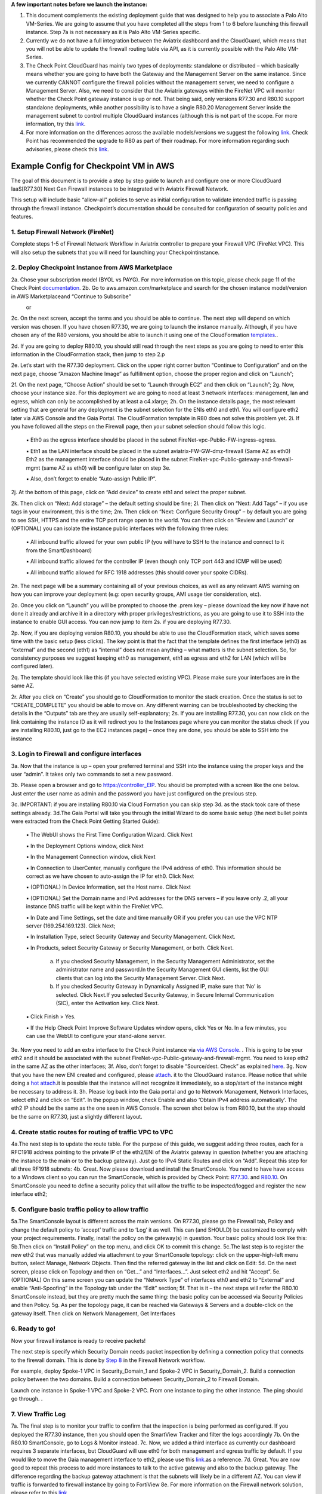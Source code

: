.. meta::
  :description: Firewall Network
  :keywords: AWS Transit Gateway, AWS TGW, TGW orchestrator, Aviatrix Transit network, Transit DMZ, Egress, Firewall

**A few important notes before we launch the instance:**

1. This document complements the existing deployment guide that was designed to help you to associate a Palo Alto VM-Series. We are going to assume that you have completed all the steps from 1 to 6 before launching this firewall instance. Step 7a is not necessary as it is Palo Alto VM-Series specific.

2. Currently we do not have a full integration between the Aviatrix dashboard and the CloudGuard, which means that you will not be able to update the firewall routing table via API, as it is currently possible with the Palo Alto VM-Series.

3. The Check Point CloudGuard has mainly two types of deployments: standalone or distributed – which basically means whether you are going to have both the Gateway and the Management Server on the same instance. Since we currently CANNOT configure the firewall policies without the management server, we need to configure a Management Server. Also, we need to consider that the Aviatrix gateways within the FireNet VPC will monitor whether the Check Point gateway instance is up or not. That being said, only versions R77.30 and R80.10 support standalone deployments, while another possibility is to have a single R80.20 Management Server inside the management subnet to control multiple CloudGuard instances (although this is not part of the scope. For more information, try this `link <https://supportcenter.checkpoint.com/supportcenter/portal/user/anon/page/default.psml/media-type/html?action=portlets.DCFileAction&eventSubmit_doGetdcdetails=&fileid=24831>`_.

4. For more information on the differences across the available models/versions we suggest the following `link <https://supportcenter.checkpoint.com/supportcenter/portal?eventSubmit_doGoviewsolutiondetails=&solutionid=sk95746>`_. Check Point has recommended the upgrade to R80 as part of their roadmap. For more information regarding such advisories, please check this `link <https://supportcenter.checkpoint.com/supportcenter/portal?eventSubmit_doGoviewsolutiondetails=&solutionid=sk110980>`_.



=========================================================
Example Config for Checkpoint VM in AWS
=========================================================

The goal of this document is to provide a step by step guide to launch and configure one or more CloudGuard IaaS[R77.30] Next Gen Firewall instances to be integrated with Aviatrix Firewall Network.

This setup will include basic “allow-all”  policies to serve as initial configuration to validate intended traffic is passing through the firewall instance.
Checkpoint’s documentation should be consulted for configuration of security policies and features.

1. Setup Firewall Network (FireNet)
---------------------------------------
Complete steps 1-5 of Firewall Network Workflow in Aviatrix controller to prepare your Firewall VPC (FireNet VPC). This will also setup the subnets that you will need for launching your Checkpointinstance.

2. Deploy Checkpoint Instance from AWS Marketplace
----------------------------------------------------
2a. Chose your subscription model (BYOL vs PAYG). For more information on this topic, please check page 11 of the Check Point `documentation <http://dl3.checkpoint.com/paid/eb/ebb444ce93242cf3f80f76637678906b/CP_R77.30_SecurityGateway_AmazonVPC_GettingStartedGuide.pdf?HashKey=1559349126_ed97c19f0055aaa62bf0bd69ba4e42ac&xtn=.pdf>`_.
2b. Go to aws.amazon.com/marketplace and search for the chosen instance model/version in AWS Marketplaceand “Continue to Subscribe”

|image1|
      or
|image2|

2c. On the next screen, accept the terms and you should be able to continue.
The next step will depend on which version was chosen. If you have chosen R77.30, we are going to launch the instance manually.
Although, if you have chosen any of the R80 versions, you should be able to launch it using one of the CloudFormation `templates <https://supportcenter.us.checkpoint.com/supportcenter/portal?eventSubmit_doGoviewsolutiondetails=&solutionid=sk131434>`_..

2d. If you are going to deploy R80.10, you should still read through the next steps as you are going to need to enter this
information in the CloudFormation stack, then jump to step 2.p

2e. Let’s start with the R77.30 deployment. Click on the upper right corner button “Continue to Configuration” and on the next page, choose “Amazon Machine Image” as fulfillment option,
choose the proper region and click on “Launch”;

2f. On the next page, “Choose Action” should be set to “Launch through EC2” and then click on “Launch”;
2g. Now, choose your instance size. For this deployment we are going to need at least 3 network interfaces: management, lan and egress, which can only be accomplished by at least a c4.xlarge;
2h. On the instance details page, the most relevant setting that are general for any deployment is the subnet selection for the ENIs eth0 and eth1. You will configure eth2 later via AWS Console and the Gaia Portal. The CloudFormation template in R80 does not solve this problem yet.
2i. If you have followed all the steps on the Firewall page, then your subnet selection should follow this logic.
  ▪ Eth0 as the egress interface should be placed in the subnet FireNet-vpc-Public-FW-ingress-egress.

  ▪ Eth1 as the LAN interface should be placed in the subnet aviatrix-FW-GW-dmz-firewall (Same AZ as eth0)
  Eth2 as the management interface should be placed in the subnet FireNet-vpc-Public-gateway-and-firewall-mgmt (same AZ as eth0) will be configure later on step 3e.

  ▪ Also, don’t forget to enable “Auto-assign Public IP”.

|image3|
2j.  At the bottom of this page, click on “Add device” to create eth1 and select the proper subnet.

|image4|

2k. Then click on “Next: Add storage” – the default setting should be fine;
2l. Then click on “Next: Add Tags” – if you use tags in your environment, this is the time;
2m. Then click on “Next: Configure Security Group” – by default you are going to see SSH, HTTPS and the entire TCP port range open to the world. You can then click on “Review and Launch” or (OPTIONAL) you can isolate the instance public interfaces with the following three rules:
  ▪ All inbound traffic allowed for your own public IP (you will have to SSH to the instance and connect to it from the SmartDashboard)

  ▪ All inbound traffic allowed for the controller IP (even though only TCP port 443 and ICMP will be used)

  ▪ All inbound traffic allowed for RFC 1918 addresses (this should cover your spoke CIDRs).

2n. The next page will be a summary containing all of your previous choices, as well as any relevant AWS warning on how you can improve your deployment (e.g: open security groups, AMI usage tier consideration, etc).

2o. Once you click on “Launch” you will be prompted to choose the .prem key – please download the key now if have not done it already and archive it in a directory with proper privileges/restrictions, as you are going to use it to SSH into the instance to enable GUI access. You can now jump to item 2s. if you are deploying R77.30.

2p. Now, if you are deploying version R80.10, you should be able to use the CloudFormation stack, which saves some time with the basic setup (less clicks). The key point is that the fact that the template defines the first interface (eth0) as “external” and the second (eth1) as “internal” does not mean anything – what matters is the subnet selection. So, for consistency purposes we suggest keeping eth0 as management, eth1 as egress and eth2 for LAN (which will be configured later).

2q. The template should look like this (if you have selected existing VPC). Please make sure your interfaces are in the same AZ.
|image5|
|image6|
|image7|

2r. After you click on “Create” you should go to CloudFormation to monitor the stack creation. Once the status is set to “CREATE_COMPLETE” you should be able to move on. Any different warning can be troubleshooted by checking the details in the “Outputs” tab are they are usually self-explanatory;
2s. If you are installing R77.30, you can now click on the link containing the instance ID as it will redirect you to the Instances page where you can monitor the status check (if you are installing R80.10, just go to the EC2 instances page) – once they are done, you should be able to SSH into the instance
|image8|

3. Login to Firewall and configure interfaces
------------------------------------------------



3a. Now that the instance is up – open your preferred terminal and SSH into the instance using the proper keys and the user “admin”. It takes only two commands to set a new password.

|image9|

3b. Please open a browser and go to https://controller_EIP. You should be prompted with a screen like the one below. Just enter the user name as admin and the password you have just configured on the previous step.

|image10|
3c. IMPORTANT: if you are installing R80.10 via Cloud Formation you can skip step 3d. as the stack took care of these settings already.
3d.The Gaia Portal will take you through the initial Wizard to do some basic setup (the next bullet points were extracted from the Check Point Getting Started Guide):

  ▪ The WebUI shows the First Time Configuration Wizard. Click Next

  ▪ In the Deployment Options window, click Next

  ▪ In the Management Connection window, click Next

  ▪ In Connection to UserCenter, manually configure the IPv4 address of eth0. This information should be correct as we have chosen to auto-assign the IP for eth0. Click Next

  ▪ (OPTIONAL) In Device Information, set the Host name. Click Next

  ▪ (OPTIONAL) Set the Domain name and IPv4 addresses for the DNS servers – if you leave only .2, all your instance DNS traffic will be kept within the FireNet VPC.

  ▪ In Date and Time Settings, set the date and time manually OR if you prefer you can use the VPC NTP server (169.254.169.123). Click Next;

  ▪ In Installation Type, select Security Gateway and Security Management. Click Next.

  ▪ In Products, select Security Gateway or Security Management, or both. Click Next.

     a) If you checked Security Management, in the Security Management Administrator, set the administrator name and password.In the Security Management GUI clients, list the GUI clients that can log into the Security Management Server. Click Next.
     b) If you checked Security Gateway in Dynamically Assigned IP, make sure that ‘No’ is selected. Click Next.If you selected Security Gateway, in Secure Internal Communication (SIC), enter the Activation key. Click Next.

  ▪ Click Finish > Yes.

  ▪ If the Help Check Point Improve Software Updates window opens, click Yes or No. In a few minutes, you can use the WebUI to configure your stand-alone server.


3e. Now you need to add an extra interface to the Check Point instance via `via AWS Console <https://docs.aws.amazon.com/AWSEC2/latest/UserGuide/using-eni.html#create_eni>`_. . This is going to be your eth2 and it should be associated with the subnet FireNet-vpc-Public-gateway-and-firewall-mgmt. You need to keep eth2 in the same AZ as the other interfaces;
3f. Also, don’t forget to disable “Source/dest. Check” as explained `here <https://docs.aws.amazon.com/AWSEC2/latest/UserGuide/using-eni.html#change_source_dest_check>`_.
3g. Now that you have the new ENI created and configured, please `attach <https://docs.aws.amazon.com/AWSEC2/latest/UserGuide/using-eni.html#attach_eni_running_stopped>`_. it to the CloudGuard instance. Please notice that while doing a  `hot attach <https://docs.aws.amazon.com/AWSEC2/latest/UserGuide/using-eni.html#best-practices-for-configuring-network-interfaces>`_.it is possible that the instance will not recognize it immediately, so a stop/start of the instance might be necessary to address it.
3h. Please log back into the Gaia portal and go to Network Management, Network Interfaces, select eth2 and click on “Edit”. In the popup window, check Enable and also ‘Obtain IPv4 address automatically’. The eth2 IP should be the
same as the one seen in AWS Console. The screen shot below is from R80.10, but the step should be the same on R77.30, just a slightly different layout.

|image11|



4. Create static routes for routing of traffic VPC to VPC
------------------------------------------------------------

4a.The next step is to update the route table. For the purpose of this guide, we suggest adding three routes, each for a RFC1918 address pointing to the private IP of the eth2/ENI of the Aviatrix gateway in question (whether you are attaching the instance to the main or to the backup gateway). Just go to IPv4 Static Routes and click on “Add”. Repeat this step for all three RF1918 subnets:
|image12|
4b. Great. Now please download and install the SmartConsole. You nend to have have access to a Windows client so you can run the SmartConsole, which is provided by Check Point: `R77.30 <https://supportcenter.checkpoint.com/supportcenter/portal?eventSubmit_doGoviewsolutiondetails=&solutionid=sk104859#Gaia%20Downloads>`_. and `R80.10 <https://supportcenter.checkpoint.com/supportcenter/portal?eventSubmit_doGoviewsolutiondetails=&solutionid=sk119612>`_. On SmartConsole you need to define a security policy that will allow the traffic to be inspected/logged and register the new interface eth2;


5. Configure basic traffic policy to allow traffic
-----------------------------------------------------------

5a.The SmartConsole layout is different across the main versions. On R77.30, please go the Firewall tab, Policy and change the default policy to ‘accept’ traffic and to ‘Log’ it as well. This can (and SHOULD) be customized to comply with your project requirements. Finally, install the policy on the gateway(s) in question. Your basic policy should look like this:
|image13|
5b.Then click on “Install Policy” on the top menu, and click OK to commit this change.
|image14|
5c.The last step is to register the new eth2 that was manually added via attachment to your SmartConsole topology: click on the upper-high-left menu button, select Manage, Network Objects.
|image15|
Then find the referred gateway in the list and click on Edit:
|image16|
5d. On the next screen, please click on Topology and then on “Get…” and “Interfaces…”. Just select eth2 and hit “Accept”.
|image17|
5e. (OPTIONAL) On this same screen you can update the “Network Type” of interfaces eth0 and eth2 to “External” and enable “Anti-Spoofing” in the Topology tab under the “Edit” section;
5f. That is it – the next steps will refer the R80.10 SmartConsole instead, but they are pretty much the same thing: the basic policy can be accessed via Security Policies and then Policy.
|image18|
5g. As per the topology page, it can be reached via Gateways & Servers and a double-click on the gateway itself. Then click on Network Management, Get Interfaces

|image19|

6. Ready to go!
---------------

Now your firewall instance is ready to receive packets!

The next step is specify which Security Domain needs packet inspection by defining a connection policy that connects to
the firewall domain. This is done by `Step 8 <https://docs.aviatrix.com/HowTos/firewall_network_workflow.html#specify-security-domain-for-firewall-inspection>`_ in the Firewall Network workflow.

For example, deploy Spoke-1 VPC in Security_Domain_1 and Spoke-2 VPC in Security_Domain_2. Build a connection policy between the two domains. Build a connection between Security_Domain_2 to Firewall Domain.

Launch one instance in Spoke-1 VPC and Spoke-2 VPC. From one instance to ping the other instance. The ping should go through. .

7. View Traffic Log
----------------------
7a. The final step is to monitor your traffic to confirm that the inspection is being performed as configured. If you deployed the R77.30 instance, then you should open the SmartView Tracker and filter the logs accordingly
|image20|
|image21|
7b. On the R80.10 SmartConsole, go to Logs & Monitor instead.
|image22|
7c. Now, we added a third interface as currently our dashboard requires 3 separate interfaces, but CloudGuard will use eth0 for both management and egress traffic by default. If you would like to move the Gaia management interface to eth2, please use this `link <https://sc1.checkpoint.com/documents/R80.20_GA/WebAdminGuides/EN/CP_R80.20_Installation_and_Upgrade_Guide/html_frameset.htm?topic=documents/R80.20_GA/WebAdminGuides/EN/CP_R80.20_Installation_and_Upgrade_Guide/205119>`_.as a reference.
7d. Great. You are now good to repeat this process to add more instances to talk to the active gateway and also to the backup gateway. The difference regarding the backup gateway attachment is that the subnets will likely be in a different AZ.
You can view if traffic is forwarded to firewall instance by going to FortiView
8e. For more information on the Firewall network solution, please refer to this `link <https://docs.aviatrix.com/HowTos/firewall_network_faq.html>`_.


.. |image1| image:: ./config_Checkpoint_media/image1.png
    :width: 100%
.. |image2| image:: ./config_Checkpoint_media/image2.png
    :width: 100%
.. |image3| image:: ./config_Checkpoint_media/image3.png
    :width: 100%
.. |image4| image:: ./config_Checkpoint_media/image4.png
    :width: 100%
.. |image5| image:: ./config_Checkpoint_media/image5.png
    :width: 100%
.. |image6| image:: ./config_Checkpoint_media/image6.png
    :width: 100%
.. |image7| image:: ./config_Checkpoint_media/image7.png
    :width: 100%
.. |image8| image:: ./config_Checkpoint_media/image8.png
    :width: 100%
.. |image9| image:: ./config_Checkpoint_media/image9.png
    :width: 100%
.. |image10| image:: ./config_Checkpoint_media/image10.png
    :width: 100%
.. |image11| image:: ./config_Checkpoint_media/image11.png
    :width: 100%
.. |image12| image:: ./config_Checkpoint_media/image12.png
    :width: 100%
.. |image13| image:: ./config_Checkpoint_media/image13.png
    :width: 100%
.. |image14| image:: ./config_Checkpoint_media/image14.png
    :width: 100%
.. |image15| image:: ./config_Checkpoint_media/image15.png
    :width: 100%
.. |image16| image:: ./config_Checkpoint_media/image16.png
    :width: 100%
.. |image17| image:: ./config_Checkpoint_media/image17.png
    :width: 100%
.. |image18| image:: ./config_Checkpoint_media/image18.png
    :width: 100%
.. |image19| image:: ./config_Checkpoint_media/image19.png
    :width: 100%
.. |image20| image:: ./config_Checkpoint_media/image20.png
    :width: 100%
.. |image21| image:: ./config_Checkpoint_media/image21.png
    :width: 100%
.. |image22| image:: ./config_Checkpoint_media/image22.png
    :width: 100%


